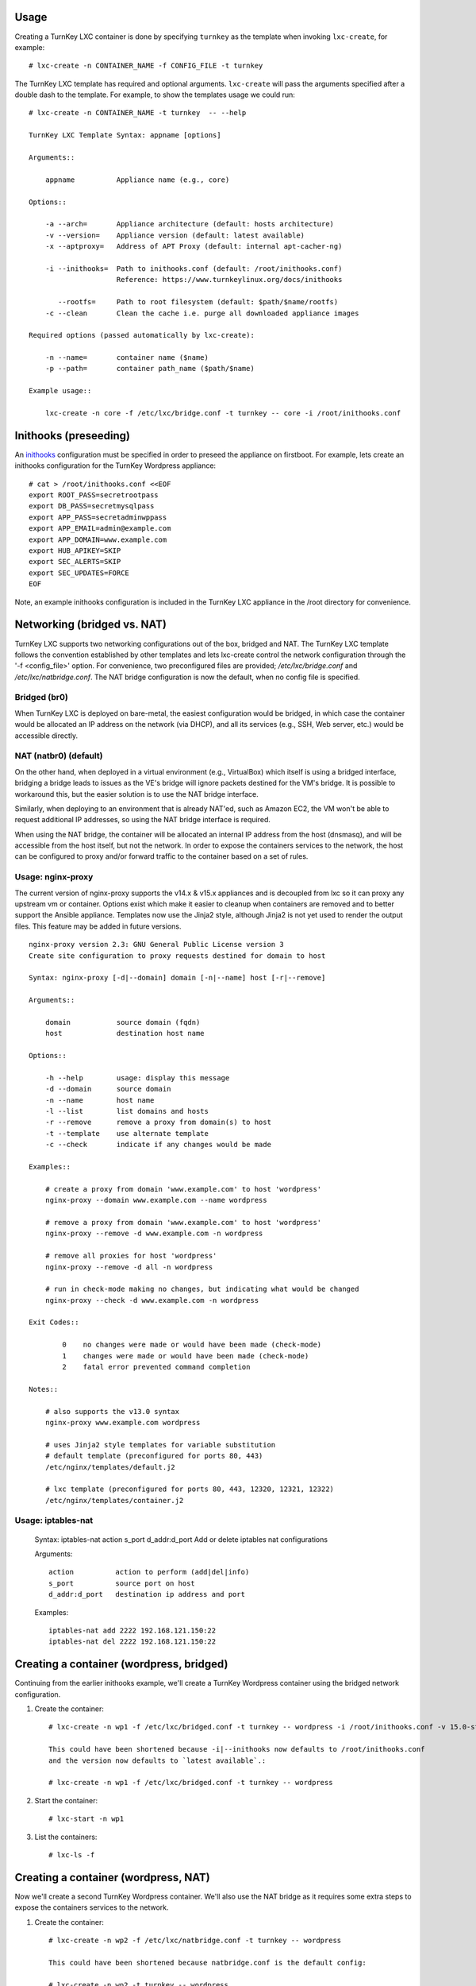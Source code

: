 Usage
-----

Creating a TurnKey LXC container is done by specifying ``turnkey`` as
the template when invoking ``lxc-create``, for example::

    # lxc-create -n CONTAINER_NAME -f CONFIG_FILE -t turnkey

The TurnKey LXC template has required and optional arguments.
``lxc-create`` will pass the arguments specified after a double dash to
the template. For example, to show the templates usage we could run::

    # lxc-create -n CONTAINER_NAME -t turnkey  -- --help

    TurnKey LXC Template Syntax: appname [options]

    Arguments::

        appname          Appliance name (e.g., core)

    Options::

        -a --arch=       Appliance architecture (default: hosts architecture)
        -v --version=    Appliance version (default: latest available)
        -x --aptproxy=   Address of APT Proxy (default: internal apt-cacher-ng)

        -i --inithooks=  Path to inithooks.conf (default: /root/inithooks.conf)
                         Reference: https://www.turnkeylinux.org/docs/inithooks

           --rootfs=     Path to root filesystem (default: $path/$name/rootfs)
        -c --clean       Clean the cache i.e. purge all downloaded appliance images

    Required options (passed automatically by lxc-create):

        -n --name=       container name ($name)
        -p --path=       container path_name ($path/$name)

    Example usage::

        lxc-create -n core -f /etc/lxc/bridge.conf -t turnkey -- core -i /root/inithooks.conf

Inithooks (preseeding)
----------------------

An `inithooks`_ configuration must be specified in order to preseed the
appliance on firstboot. For example, lets create an inithooks
configuration for the TurnKey Wordpress appliance::

    # cat > /root/inithooks.conf <<EOF
    export ROOT_PASS=secretrootpass
    export DB_PASS=secretmysqlpass
    export APP_PASS=secretadminwppass
    export APP_EMAIL=admin@example.com
    export APP_DOMAIN=www.example.com
    export HUB_APIKEY=SKIP
    export SEC_ALERTS=SKIP
    export SEC_UPDATES=FORCE
    EOF

Note, an example inithooks configuration is included in the TurnKey LXC
appliance in the /root directory for convenience.

Networking (bridged vs. NAT)
----------------------------

TurnKey LXC supports two networking configurations out of the box,
bridged and NAT. The TurnKey LXC template follows the convention established by
other templates and lets lxc-create control the network configuration through
the '-f <config_file>' option. For convenience, two preconfigured files are
provided; `/etc/lxc/bridge.conf` and `/etc/lxc/natbridge.conf`. The NAT bridge
configuration is now the default, when no config file is specified.

Bridged (br0)
'''''''''''''

When TurnKey LXC is deployed on bare-metal, the easiest configuration
would be bridged, in which case the container would be allocated an IP
address on the network (via DHCP), and all its services (e.g., SSH, Web
server, etc.) would be accessible directly.

NAT (natbr0) (default)
''''''''''''''''''''''

On the other hand, when deployed in a virtual environment (e.g.,
VirtualBox) which itself is using a bridged interface, bridging a bridge
leads to issues as the VE's bridge will ignore packets destined for the
VM's bridge. It is possible to workaround this, but the easier solution
is to use the NAT bridge interface.

Similarly, when deploying to an environment that is already NAT'ed, such
as Amazon EC2, the VM won't be able to request additional IP addresses,
so using the NAT bridge interface is required.

When using the NAT bridge, the container will be allocated an internal
IP address from the host (dnsmasq), and will be accessible from the host
itself, but not the network. In order to expose the containers services
to the network, the host can be configured to proxy and/or forward
traffic to the container based on a set of rules.

Usage: nginx-proxy
''''''''''''''''''

The current version of nginx-proxy supports the v14.x & v15.x appliances and is
decoupled from lxc so it can proxy any upstream vm or container. Options
exist which make it easier to cleanup when containers are removed and to better
support the Ansible appliance. Templates now use the Jinja2 style, although
Jinja2 is not yet used to render the output files. This feature may be added in
future versions. ::

    nginx-proxy version 2.3: GNU General Public License version 3
    Create site configuration to proxy requests destined for domain to host

    Syntax: nginx-proxy [-d|--domain] domain [-n|--name] host [-r|--remove]

    Arguments::

        domain           source domain (fqdn)
        host             destination host name

    Options::

        -h --help        usage: display this message
        -d --domain      source domain
        -n --name        host name
        -l --list        list domains and hosts
        -r --remove      remove a proxy from domain(s) to host
        -t --template    use alternate template
        -c --check       indicate if any changes would be made

    Examples::

        # create a proxy from domain 'www.example.com' to host 'wordpress' 
        nginx-proxy --domain www.example.com --name wordpress

        # remove a proxy from domain 'www.example.com' to host 'wordpress'
        nginx-proxy --remove -d www.example.com -n wordpress

        # remove all proxies for host 'wordpress'
        nginx-proxy --remove -d all -n wordpress

        # run in check-mode making no changes, but indicating what would be changed
        nginx-proxy --check -d www.example.com -n wordpress

    Exit Codes::

            0    no changes were made or would have been made (check-mode)
            1    changes were made or would have been made (check-mode)
            2    fatal error prevented command completion

    Notes::

        # also supports the v13.0 syntax
        nginx-proxy www.example.com wordpress

        # uses Jinja2 style templates for variable substitution
        # default template (preconfigured for ports 80, 443)
        /etc/nginx/templates/default.j2

        # lxc template (preconfigured for ports 80, 443, 12320, 12321, 12322)
        /etc/nginx/templates/container.j2

Usage: iptables-nat
'''''''''''''''''''

    Syntax: iptables-nat action s_port d_addr:d_port
    Add or delete iptables nat configurations

    Arguments::

        action          action to perform (add|del|info)
        s_port          source port on host
        d_addr:d_port   destination ip address and port

    Examples::

        iptables-nat add 2222 192.168.121.150:22
        iptables-nat del 2222 192.168.121.150:22


Creating a container (wordpress, bridged)
-----------------------------------------

Continuing from the earlier inithooks example, we'll create a TurnKey
Wordpress container using the bridged network configuration.

1. Create the container::

    # lxc-create -n wp1 -f /etc/lxc/bridged.conf -t turnkey -- wordpress -i /root/inithooks.conf -v 15.0-stretch

    This could have been shortened because -i|--inithooks now defaults to /root/inithooks.conf
    and the version now defaults to `latest available`.:

    # lxc-create -n wp1 -f /etc/lxc/bridged.conf -t turnkey -- wordpress

2. Start the container::

    # lxc-start -n wp1

3. List the containers::

    # lxc-ls -f

Creating a container (wordpress, NAT)
-------------------------------------

Now we'll create a second TurnKey Wordpress container.
We'll also use the NAT bridge as it requires some
extra steps to expose the containers services to the network.

1. Create the container::

    # lxc-create -n wp2 -f /etc/lxc/natbridge.conf -t turnkey -- wordpress

    This could have been shortened because natbridge.conf is the default config:

    # lxc-create -n wp2 -t turnkey -- wordpress


2. Start the container::

    # lxc-start -n wp2

3. Expose the containers web services to the network by creating an
   nginx site configuration to proxy all web requests (ports 80, 443,
   12320, 12321, 12322) destined for www.example.com to the container on
   the corresponding ports::

    # nginx-proxy --domain www.example.com --name wp2

4. Expose the containers SSH service to the network by configuring
   iptables on the host to forward the traffic it receives on port 2222
   to the container on port 22::

    # host wp2
    wp2 has address 192.168.121.165

    # iptables-nat add 2222 192.168.121.165:22

Removing a container (wordpress, NAT)
-------------------------------------

Now we'll remove the container, wp2, we just created.

1. Stop the proxy from forwarding requests to the container::

    # nginx-proxy --remove -d www.example.com -n wp2

   Note that both domain and container name must be specified when
   removing a proxy. This is because multiple domains may be forwarded
   to the same container.

2. Remove the iptables NAT::

    # iptables-nat del 2222 192.168.121.165:22

3. Stop the container::

    # lxc-stop -k -n wp2

    The kill option [-k] is optional and usually unnecessary.

4. Destroy the container::

    # lxc-destroy -n wp2

   or combine steps three and four::

    # lxc-destroy -f -n wp2

Apt Caching Proxy
-----------------

The LXC appliance uses ``apt-cacher-ng`` listening on ``port 3142`` for a caching
proxy server.  All containers are now configured by default to use the internal
cache (no longer necessary to include the ``-x`` option on the command line).

In some circumstances, it is desirable to use an external apt proxy.  For example,
a small development shop with several developer workstations, a TKLdev appliance
for building apps, an LXC appliance for testing, and other TurnKey appliances
for various stages of development and production.  To conserve bandwidth, we want
to have all workstations and appliances share a common apt proxy.

When an external apt proxy is available, the LXC appliance will continue to configure
all containers to use the internal ``apt-cacher-ng`` cache which will now forward
the request to the external apt proxy.  This can be configured in one of two ways.

1. If you are using pre-seeding, you can add the ``url`` of the external apt cache
   to the ``inithooks.conf`` file::

    export APT_PROXY=http://[external_proxy_host_domain||external_proxy_ip]:[port]

   Note that the ``url`` must be compatible with ``apt``'s proxy specification.

2. In all other cases, you can add the export line above to ``/root/.bashrc.d/apt-proxy``
   and then restart the appliance.  You can use this method if you forgot to
   pre-seed, or if you want to change the external apt cache.


.. _inithooks: https://www.turnkeylinux.org/docs/inithooks

